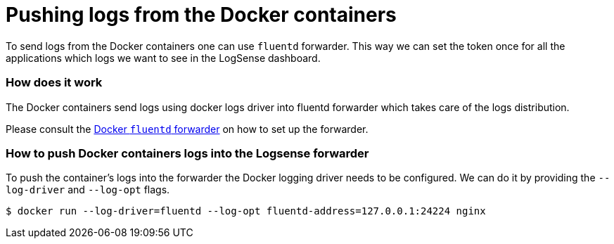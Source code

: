 :source-highlighter: highlight.js

= Pushing logs from the Docker containers

To send logs from the Docker containers one can use `fluentd` forwarder.
This way we can set the token once for all the applications which logs we
want to see in the LogSense dashboard.

=== How does it work

The Docker containers send logs using docker logs driver into fluentd forwarder which takes care of the logs distribution.

Please consult the <<fluentd-container.adoc#, Docker `fluentd` forwarder>> on how to set up the forwarder.


=== How to push Docker containers logs into the Logsense forwarder

To push the container's logs into the forwarder the Docker logging driver needs to be configured. We can do it by providing the `--log-driver` and `--log-opt` flags.

[source,bash]
----
$ docker run --log-driver=fluentd --log-opt fluentd-address=127.0.0.1:24224 nginx
----
